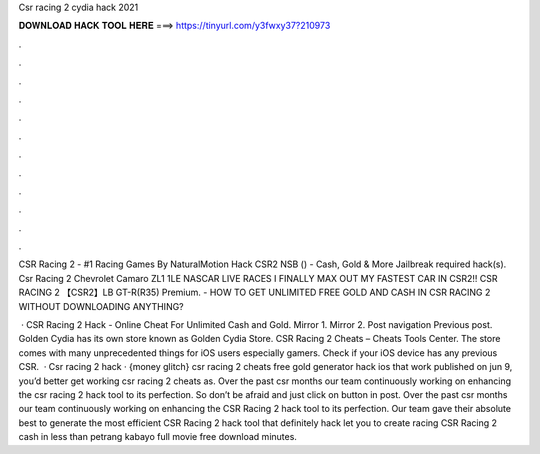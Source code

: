 Csr racing 2 cydia hack 2021



𝐃𝐎𝐖𝐍𝐋𝐎𝐀𝐃 𝐇𝐀𝐂𝐊 𝐓𝐎𝐎𝐋 𝐇𝐄𝐑𝐄 ===> https://tinyurl.com/y3fwxy37?210973



.



.



.



.



.



.



.



.



.



.



.



.

CSR Racing 2 - #1 Racing Games By NaturalMotion Hack CSR2 NSB () - Cash, Gold & More Jailbreak required hack(s). Csr Racing 2 Chevrolet Camaro ZL1 1LE NASCAR LIVE RACES I FINALLY MAX OUT MY FASTEST CAR IN CSR2!! CSR RACING 2 【CSR2】LB GT-R(R35) Premium. - HOW TO GET UNLIMITED FREE GOLD AND CASH IN CSR RACING 2 WITHOUT DOWNLOADING ANYTHING?

 · CSR Racing 2 Hack - Online Cheat For Unlimited Cash and Gold. Mirror 1. Mirror 2. Post navigation Previous post. Golden Cydia has its own store known as Golden Cydia Store. CSR Racing 2 Cheats – Cheats Tools Center. The store comes with many unprecedented things for iOS users especially gamers. Check if your iOS device has any previous CSR.  · Csr racing 2 hack · {money glitch} csr racing 2 cheats free gold generator hack ios that work published on jun 9, you’d better get working csr racing 2 cheats as. Over the past csr months our team continuously working on enhancing the csr racing 2 hack tool to its perfection. So don’t be afraid and just click on button in post. Over the past csr months our team continuously working on enhancing the CSR Racing 2 hack tool to its perfection. Our team gave their absolute best to generate the most efficient CSR Racing 2 hack tool that definitely hack let you to create racing CSR Racing 2 cash in less than petrang kabayo full movie free download minutes.
